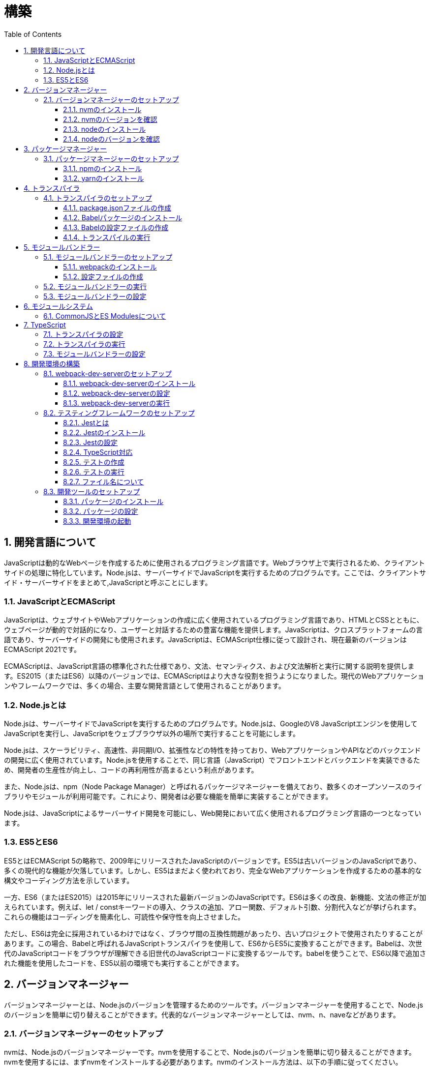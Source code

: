 :toc: left
:toclevels: 5
:sectnums:
:stem:
:source-highlighter: coderay

# 構築

## 開発言語について

JavaScriptは動的なWebページを作成するために使用されるプログラミング言語です。Webブラウザ上で実行されるため、クライアントサイドの処理に特化しています。Node.jsは、サーバーサイドでJavaScriptを実行するためのプログラムです。ここでは、クライアントサイド・サーバーサイドをまとめて,JavaScriptと呼ぶことにします。

### JavaScriptとECMAScript
JavaScriptは、ウェブサイトやWebアプリケーションの作成に広く使用されているプログラミング言語であり、HTMLとCSSとともに、ウェブページが動的で対話的になり、ユーザーと対話するための豊富な機能を提供します。JavaScriptは、クロスプラットフォームの言語であり、サーバーサイドの開発にも使用されます。JavaScriptは、ECMAScript仕様に従って設計され、現在最新のバージョンはECMAScript 2021です。

ECMAScriptは、JavaScript言語の標準化された仕様であり、文法、セマンティクス、および文法解析と実行に関する説明を提供します。ES2015（またはES6）以降のバージョンでは、ECMAScriptはより大きな役割を担うようになりました。現代のWebアプリケーションやフレームワークでは、多くの場合、主要な開発言語として使用されることがあります。

### Node.jsとは
Node.jsは、サーバーサイドでJavaScriptを実行するためのプログラムです。Node.jsは、GoogleのV8 JavaScriptエンジンを使用してJavaScriptを実行し、JavaScriptをウェブブラウザ以外の場所で実行することを可能にします。

Node.jsは、スケーラビリティ、高速性、非同期I/O、拡張性などの特性を持っており、WebアプリケーションやAPIなどのバックエンドの開発に広く使用されています。Node.jsを使用することで、同じ言語（JavaScript）でフロントエンドとバックエンドを実装できるため、開発者の生産性が向上し、コードの再利用性が高まるという利点があります。

また、Node.jsは、npm（Node Package Manager）と呼ばれるパッケージマネージャーを備えており、数多くのオープンソースのライブラリやモジュールが利用可能です。これにより、開発者は必要な機能を簡単に実装することができます。

Node.jsは、JavaScriptによるサーバーサイド開発を可能にし、Web開発において広く使用されるプログラミング言語の一つとなっています。

### ES5とES6
ES5とはECMAScript 5の略称で、2009年にリリースされたJavaScriptのバージョンです。ES5は古いバージョンのJavaScriptであり、多くの現代的な機能が欠落しています。しかし、ES5はまだよく使われており、完全なWebアプリケーションを作成するための基本的な構文やコーディング方法を示しています。

一方、ES6（またはES2015）は2015年にリリースされた最新バージョンのJavaScriptです。ES6は多くの改良、新機能、文法の修正が加えられています。例えば、let / constキーワードの導入、クラスの追加、アロー関数、デフォルト引数、分割代入などが挙げられます。これらの機能はコーディングを簡素化し、可読性や保守性を向上させました。

ただし、ES6は完全に採用されているわけではなく、ブラウザ間の互換性問題があったり、古いプロジェクトで使用されたりすることがあります。この場合、Babelと呼ばれるJavaScriptトランスパイラを使用して、ES6からES5に変換することができます。Babelは、次世代のJavaScriptコードをブラウザが理解できる旧世代のJavaScriptコードに変換するツールです。babelを使うことで、ES6以降で追加された機能を使用したコードを、ES5以前の環境でも実行することができます。

## バージョンマネージャー

バージョンマネージャーとは、Node.jsのバージョンを管理するためのツールです。バージョンマネージャーを使用することで、Node.jsのバージョンを簡単に切り替えることができます。代表的なバージョンマネージャーとしては、nvm、n、naveなどがあります。

### バージョンマネージャーのセットアップ

nvmは、Node.jsのバージョンマネージャーです。nvmを使用することで、Node.jsのバージョンを簡単に切り替えることができます。nvmを使用するには、まずnvmをインストールする必要があります。nvmのインストール方法は、以下の手順に従ってください。

#### nvmのインストール

nvmは、GitHubからダウンロードすることができます。以下のコマンドを実行して、nvmをダウンロードします。

```
curl -o- https://raw.githubusercontent.com/nvm-sh/nvm/v0.35.3/install.sh | bash
```

windowsでは https://github.com/coreybutler/nvm-windows[nvm-windows] を使用します。

#### nvmのバージョンを確認

nvmのインストールが完了したら、以下のコマンドを実行して、nvmのバージョンを確認します。

```
nvm --version
```

#### nodeのインストール

```
nvm list
nvm install 16.10.1
```

#### nodeのバージョンを確認

```
node -v
```

## パッケージマネージャー

パッケージマネージャーとは、プログラムやアプリケーションで使用するライブラリやモジュールなどの配布、インストール、アップデート、アンインストールなどを行うためのツールです。パッケージマネージャーを使用することにより、手動でライブラリやモジュールをダウンロードして配置したり、依存関係がある場合に手動で管理する必要がなくなります。さらに、利用されているライブラリやモジュールが最新であることを保証することもできます。代表的なパッケージマネージャーとしては、npm、yarn、pnpmなどがあります。


### パッケージマネージャーのセットアップ

npmは、Node.jsのパッケージマネージャーです。npmを使用することで、Node.jsのライブラリやモジュールを簡単にインストールすることができます。npmを使用するには、まずnpmをインストールする必要があります。npmのインストール方法は、以下の手順に従ってください。

#### npmのインストール

nodeのインストールが完了したらnpmもインストールされています。
以下のコマンドを実行して、npmのバージョンを確認します。

```
npm -v
```

#### yarnのインストール

yarnは、npmの代替となるパッケージマネージャーです。yarnを使用することで、npmよりも高速にパッケージをインストールすることができます。yarnのインストール方法は、以下の手順に従ってください。


```
npm install -g yarn
yarn -v
```

-gオプションは、グローバルにインストールすることを意味します。



## トランスパイラ

トランスパイラは、開発者が最新のJavaScript機能を使用できるようにするツールです。Babelは、最も一般的なトランスパイラの1つです。

### トランスパイラのセットアップ
BabelはJavaScriptのトランスパイラで、ES6以降のコードを従来のブラウザでも動作するように変換することができます。以下は、Babelのセットアップ方法です。

#### package.jsonファイルの作成

package.jsonファイルは、プロジェクトの設定ファイルです。package.jsonファイルを作成することで、プロジェクトの依存関係を管理することができます。以下のコマンドをターミナルで実行してください。

```
npm init -y
```

-yフラグを付けることによって、すべての質問にyesと回答することができます。したがって、コマンドを入力した後、何も入力せずにエンターキーを押して、すべての質問をデフォルト値で自動的に設定します。

#### Babelパッケージのインストール
Babelを使うために、Babelパッケージをインストールします。以下のコマンドをターミナルで実行してください。

```
npm install --save-dev @babel/core @babel/cli @babel/preset-env
```

--save-dev オプションは、開発時に使用することを示します。 @babel/core パッケージは、Babelのコア機能を提供し、 @babel/cli パッケージは、コマンドラインからBabelを実行するための機能を提供します。

また、トランスパイルのためのBabelプラグインやプリセットを独自にインストールすることもできます。

#### Babelの設定ファイルの作成

Babelを使ってトランスパイルするためには、Babelの設定ファイル .babelrcを作成します。

```
{
    "presets": [
        "@babel/preset-env"
    ]
}
```

上記の例では、 @babel/preset-env を利用しています。これは、指定したECMAScriptのバージョンに対応したプラグインを自動的に追加してくれるプリセットです。

#### トランスパイルの実行

Babelでトランスパイルを行うには、以下のコマンドを実行します。

```
npx babel src --out-dir lib
```

引数の src は、トランスパイル前のファイルが格納されているディレクトリ、 --out-dir は、トランスパイル後のファイルを出力するディレクトリを指定しています。以上のコマンドを実行すると、指定したディレクトリにトランスパイル後のファイルが生成されます。

以下に、ES6のコードサンプルをいくつか紹介します。

```js
// テンプレートリテラル
const name = 'John Doe';
const message = `Hello, ${name}!`;

// アロー関数
const add = (x, y) => x + y;

// デフォルトパラメーター
function greet(name = 'World') {
  console.log(`Hello, ${name}!`);
}

// 分割代入
const person = {
  firstName: 'John',
  lastName: 'Doe'
};

const { firstName, lastName } = person;

// スプレッド演算子
const arr = [1, 2, 3];
const arrCopy = [...arr];

// クラス
class Person {
  constructor(firstName, lastName) {
    this.firstName = firstName;
    this.lastName = lastName;
  }

  getFullName() {
    return `${this.firstName} ${this.lastName}`;
  }
}
```


これらのコードをES6にトランスパイルしてみましょう。

```
npx babel src --out-dir lib
```

トランスパイル後のコードは以下のようになります。

```js
"use strict";

function _typeof(obj) { "@babel/helpers - typeof"; return _typeof = "function" == typeof Symbol && "symbol" == typeof Symbol.iterator ? function (obj) { return typeof obj; } : function (obj) { return obj && "function" == typeof Symbol && obj.constructor === Symbol && obj !== Symbol.prototype ? "symbol" : typeof obj; }, _typeof(obj); }
function _classCallCheck(instance, Constructor) { if (!(instance instanceof Constructor)) { throw new TypeError("Cannot call a class as a function"); } }
function _defineProperties(target, props) { for (var i = 0; i < props.length; i++) { var descriptor = props[i]; descriptor.enumerable = descriptor.enumerable || false; descriptor.configurable = true; if ("value" in descriptor) descriptor.writable = true; Object.defineProperty(target, _toPropertyKey(descriptor.key), descriptor); } }
function _createClass(Constructor, protoProps, staticProps) { if (protoProps) _defineProperties(Constructor.prototype, protoProps); if (staticProps) _defineProperties(Constructor, staticProps); Object.defineProperty(Constructor, "prototype", { writable: false }); return Constructor; }
function _toPropertyKey(arg) { var key = _toPrimitive(arg, "string"); return _typeof(key) === "symbol" ? key : String(key); }
function _toPrimitive(input, hint) { if (_typeof(input) !== "object" || input === null) return input; var prim = input[Symbol.toPrimitive]; if (prim !== undefined) { var res = prim.call(input, hint || "default"); if (_typeof(res) !== "object") return res; throw new TypeError("@@toPrimitive must return a primitive value."); } return (hint === "string" ? String : Number)(input); }
// テンプレートリテラル
var name = 'John Doe';
var message = "Hello, ".concat(name, "!");

// アロー関数
var add = function add(x, y) {
  return x + y;
};

// デフォルトパラメーター
function greet() {
  var name = arguments.length > 0 && arguments[0] !== undefined ? arguments[0] : 'World';
  console.log("Hello, ".concat(name, "!"));
}

// 分割代入
var person = {
  firstName: 'John',
  lastName: 'Doe'
};
var firstName = person.firstName,
  lastName = person.lastName;

// スプレッド演算子
var arr = [1, 2, 3];
var arrCopy = [].concat(arr);

// クラス
var Person = /*#__PURE__*/function () {
  function Person(firstName, lastName) {
    _classCallCheck(this, Person);
    this.firstName = firstName;
    this.lastName = lastName;
  }
  _createClass(Person, [{
    key: "getFullName",
    value: function getFullName() {
      return "".concat(this.firstName, " ").concat(this.lastName);
    }
  }]);
  return Person;
}();
```

## モジュールバンドラー

モジュールバンドラーとは、複数の JavaScript ファイルをまとめ、それらが相互に参照しあえるようにするツールです。JavaScript ファイル内で別のファイルの関数、変数、オブジェクトを参照するためには、そのファイルの読み込みや実行順序を意識する必要がありました。しかし、多数のファイルが存在したり、参照構造が深くなった場合には管理が大変です。

モジュールバンドラーを利用することで、JavaScript の分割管理をしやすくします。そして、それを結合することで一つの JavaScript ファイルにして配信することが可能になります。

代表的なモジュールバンドラーには webpack, Parcel, Rollup などがあります。使い勝手や特徴が微妙に異なりますので、プロジェクトの目的にあわせて選定することが重要です。

### モジュールバンドラーのセットアップ

webpackのセットアップには以下の手順があります。

#### webpackのインストール

```
npm install --save-dev webpack webpack-cli
npx webpack --version
```

これで、Webpackがインストールされたことを確認できます。

npxは、npmのパッケージを実行するためのコマンドです。 npx webpack --version とすることで、ローカルにインストールされたWebpackのバージョンを確認することができます。

#### 設定ファイルの作成

Webpackを実行する前に、設定ファイルを用意する必要があります。 webpack.config.js というファイル名で以下のファイルを生成してください。

```js
module.exports = {
  entry: './src/index.js',
  output: {
    path: __dirname + '/dist',
    filename: 'bundle.js'
  }
};
```

上記の設定ファイルでは、エントリーポイントとなるJSファイルが ./src/index.js であることを指定し、そのファイルからバンドルされたJSファイルを ./dist/bundle.js として出力するように指定しています。

以上の手順を経て、Webpackがセットアップされました。開発時にはnpm scriptsを使用してWebpackを実行することをおすすめします。

### モジュールバンドラーの実行

npm scriptsを使用してWebpackを実行することをおすすめします。

```json
{
  "scripts": {
    "build": "webpack"
  }
}
```

上記のようにpackage.jsonにscriptsを追加することで、npm run build でWebpackを実行することができます。

`./src/sample_es5.js` に以下のコードを記述してください。

```js
function greeting(name) {
  return 'Hello ' + name;
}

module.exports = greeting;
```

`./src/index.js` に以下のコードを記述してください。

```js
var greeting = require('./sample_es5');

console.log(greeting('World'));
```

`./src/index.js` から `./src/sample_es5.js` を読み込んでいることが分かります。これをWebpackでバンドルすると、`./dist/bundle.js` に以下のようなコードが出力されます。

```js
(()=>{var r,o={520:r=>{r.exports=function(r){return"Hello "+r}}},e={};r=function r(t){var n=e[t];if(void 0!==n)return n.exports;var s=e[t]={exports:{}};return o[t](s,s.exports,r),s.exports}(520),console.log(r("World"))})();
```

### モジュールバンドラーの設定

現状ではES6のコードをそのまま出力しています。ES5に変換するためには、babel-loaderを使用します。
パッケージをインストールしてwebpack.config.js に以下のコードを変更してください。

```
npm install --save-dev babel-loader
```

```js
module.exports = {
  mode: 'development',
  entry: './src/index.js',
  output: {
    path: __dirname + '/dist',
    filename: 'bundle.js'
  },
  module: {
    rules: [
      {
        test: /\.js$/,
        use: [
          {
            loader: "babel-loader",
            options: {
              presets: [
                "@babel/preset-env",
              ],
            },
          },
        ],
      },
    ],
  },
  target: ["web", "es5"],
};
```

`./src/index.js` に以下のコードを変更してください。

```js
var greeting = require('./sample_es5');
console.log(greeting('ES5'));

var greet = require('./sample_es6');
var g = new greet.default('ES6');
g.say();
```

`./src/sample_es6.js` を作成します。

```js
class Greeting {
  constructor(name) {
    this.name = name;
  }
  say() {
    console.log(`Hello ${this.name}`);
  }
}

export default Greeting;
```

モジュールバンドルとトランスパイルが実行して、`./dist/bundle.js` を実行してみましょう。

```
npm run build
node ./dist/bundle.js
```

以下のように出力されれば成功です。

```
Hello ES5
Hello ES6
```

## モジュールシステム

JavaScritpのモジュールシステムには、CommonJSとES Modulesがあります。この二つは異なる構文と仕組みを持ち、互換性がありません。そのため、ES Modulesを使用する場合は、CommonJSの構文をES Modulesに変換する必要があります。

### CommonJSとES Modulesについて

CommonJSは Node.js のデフォルトのモジュールシステムであり、 exports オブジェクトに値を追加することによって他のファイルからそれらの値を参照できます。そして、require() 関数を使い、外部のモジュールを読み込むことができます。

一方、ES Modulesは ECMAScript6で導入され、 import 文と export 文 という新しいキーワードを使用しています。デフォルトではstrictモードが有効となり、外部の変数へのアクセス・変更を禁止します。またimport文内で相対パス等の解決方法も指定することができます。

例えば、以下は CommonJS 形式で書かれた greet.js ファイルの例です。

```js
// greet.js - CommonJS
const greet = (name) => {
  console.log(`Hello, ${name}!`);
};

module.exports = greet;
```

exports オブジェクトに関数を登録しています。別のファイルでこれを使用するには require() 関数が必要です。

```js
// app.js - CommonJS
const greet = require("./greet");

greet("world"); // Hello, world!
```

次に、 ES Modules 形式で書かれた greet.js ファイルの例です。

```js
// greet.js - ES Modules
const greet = (name) => {
  console.log(`Hello, ${name}!`);
};

export default greet; // or `export const greet = ...` etc.
```

export default で関数を公開しています。別のファイルでこれを使用するには import 文が必要です。

```js
// app.js - ES Modules
import greet from "./greet.js";

greet("world"); // Hello, world!
```

ES Moduleは相対パスで指定しますが、拡張子は必要です。そして、ファイル名を省略した場合、index.js(index.mjs for module)が探索されます。

`.src/index.js` をES Modules形式に変更します。

```js
import greeting from './sample_es5';
console.log(greeting('ES5'));

import Greeting from './sample_es6';
const g = new Greeting('ES6');
g.say();
```

正しく動作するか確認してみましょう。

```
npm run build
node ./dist/bundle.js
```

exportとexport defaultの違いについて説明します。

まず、共通して言えることは、両方のキーワードはES Modulesで使用されます。これにより、JavaScriptコードをモジュール化して、必要に応じて再利用できます。

exportは、名前付きまたはデフォルトのエクスポート同様の役割を果たします。 ただし、最大の違いは、名前が付与されているかどうかです。

名前つき

```js
// greeting.js
export const message = "Hello World!";
export function sayHello(name) {
  console.log(`Hello ${name}!`);
}
```

使用側の呼び出し

```js
import {message, sayHello} from 'greeting';
```

デフォルト

```js
// greeting.js
export default class Greeting {
  constructor() {
    console.log("Hello, ES modules!");
  }
}
```

```js
// import the default exported class
import Greeting from 'greeting';
let instance = new Greeting(); // “Hello, ES modules！”
```

export defaultは、ES6の標準で初めて導入されたdefaultから始まるエクスポート文法であり、単一のモジュールでデフォルトのエクスポートを定義するために使用されます。デフォルトのエクスポートには、名前がつけられていません。

```js
// greeting.js
export default class Greeting {
  constructor(name) {
    this.name = name;
  }
  greet() {
    console.log(`Hello, ${this.name}!`);
  }
}
```

```js
 // Import the default exported class
import Greeting from 'greeting';
let instance = new Greeting('John');
instance.greet(); // "Hello, John!"
```

つまり、export defaultは、すぐに一つの値、クラス、オブジェクトをエクスポートする場合に使用することが多い一方で、exportは、複数の変数を一度に使用する場合や、 名前付きのエクスポートも行う場合に使用するため、プロジェクト内で必要に応じてexportとexport defaultの両方を使う場合があります。


## TypeScript

TypeScriptは、Microsoftが開発したオープンソースのプログラミング言語であり、JavaScriptと同じ文法と構造を持ちながらも、静的型付けをサポートする点が異なります。

TypeScriptは、JavaScriptの拡張バージョンとして設計されており、JavaScriptコードと互換性があります。したがって、TypeScriptのコンパイルされたJavaScriptコードは、どんなブラウザや実行環境でも動作します。

TypeScriptには次のような特徴があります。

強い静的型付けによるタイプエラーの早期発見
ECMAScript2015以降の仕様の利用が可能
オブジェクト指向プログラミング向けの機能（クラス・インターフェース・ジェネリックス等）の提供
ツール、フレームワーク、ライブラリの大規模なサポート
TypeScriptは、npmパッケージマネージャーを使用してインストールし、Visual Studio CodeなどのIDEで開発することができます。

### トランスパイラの設定

@babel/preset-typescriptを使用してTypeScriptを変換する手順は以下の通りです。

必要なパッケージをインストールします。
BabelとTypeScriptのパッケージ、および@babel/preset-typescriptをインストールします。


```
npm install --save-dev @babel/core @babel/cli @babel/preset-env @babel/preset-typescript @babel/plugin-proposal-class-properties typescript
```

Babelの設定ファイル（.babelrcまたはbabel.config.js）に、@babel/preset-typescriptを追加します。
.babelrcファイルが存在する場合：

```json
{
  "presets": [
    "@babel/preset-env",
    "@babel/preset-typescript"
  ],
  "plugins": ["@babel/plugin-proposal-class-properties"]
}
```

babel.config.jsファイルを作成する場合：

```js
module.exports = {
  presets: [
    '@babel/preset-env',
    '@babel/preset-typescript'
  ],
  plugins: ['@babel/plugin-proposal-class-properties']
};
```

### トランスパイラの実行

`./src/index.ts`ファイルを作成し、TypeScriptコードを記述します。

```ts
```

TypeScriptファイルを変換します。

```
npx babel src --extensions '.ts,.tsx' --out-dir lib
```

これで、TypeScriptファイルが変換され、出力されたJavaScriptファイルにはES5コードが含まれるようになります。

### モジュールバンドラーの設定

モジュールバンドラーを使用してTypeScriptを変換する手順は以下の通りです。

```
npm install --save-dev ts-loader
```

`tsconfig.json` を作成します

```
npx tsc --init
```

webpack.config.js ファイルを更新し、以下のように設定します。

```js
module.exports = {
  mode: 'development',
  entry: './src/index_typescript.ts',
  output: {
    path: __dirname + '/dist',
    filename: 'bundle.js'
  },
  resolve: {
    extensions: ['.ts', '.tsx', '.js']
  },
  module: {
    rules: [
      {
        test: /\.js$/,
        use: [
          {
            loader: "babel-loader",
            options: {
              presets: [
                "@babel/preset-env",
              ],
            },
          },
        ],
      },
      {
        test: /\.tsx?$/,
        loader: 'ts-loader'
      },
    ],
  },
  target: ["web", "es5"],
};
```

実行して確認します。

```
npm run build
node ./dist/bundle.js
```

以下のように表示されれば成功です。

```
Hello TypeScript
```

TypeScriptファイルをそのまま実行したい場合は、ts-nodeを使用します。

```
npm install --save-dev ts-node
```

動かし方は以下の通りです。

```
npx ts-node src/index_typescript.ts
```

## 開発環境の構築

### webpack-dev-serverのセットアップ

Webpack-dev-serverは、開発者がフロントエンドの開発に集中することを可能にするツールであり、「ライブリロード」（Live Reloading）や「ホットリロード」（Hot Reloading）などの機能を提供します。

#### webpack-dev-serverのインストール

webpack-dev-serverをインストールするには、次のコマンドを実行します。

```
npm install webpack-dev-server --save-dev
```

上記のコードブロックは、npmを使用してwebpack-dev-serverをインストールする方法を示しています。「--save-dev」は、依存関係を追加するためのものであり、開発時に必要なパッケージの情報を含めてpackage.jsonファイルに保存します。

#### webpack-dev-serverの設定

次に、webpack.config.jsファイルに次のような設定を追加します

```js
const path = require('path');

module.exports = {
  //...
  devServer: {
    static: {
      directory: path.join(__dirname, 'public'),
    },
    compress: true,
    port: 9000,
  },
};
```

上記のコードは、Webpack-dev-serverの設定内容を示しています。contentBaseはサーバーから配信されるコンテンツを指定するためのものであり、例えばJavaScriptやCSSなどの静的ファイルを含めることができます。compressは、圧縮オプションを有効化するためのものであり、portは使用するポート番号を指定するためのものです。

#### webpack-dev-serverの実行

最後に、以下のコマンドを実行して、アプリケーションを起動します：

```
npx webpack serve
```

これにより、Webpack-dev-serverが起動し、開発用サーバーが立ち上がります。起動後には、指定したポート番号でWebアプリケーションを表示することができます。

Webpack-dev-serverを使用することで、開発時にローカルサーバーを立ち上げ、ファイルの変更をリアルタイムに反映させることができます。また、このコードでは、HTMLWebpackPluginプラグインを使用してjsファイルに自動的にバンドルされたscriptタグを生成し、index.htmlに挿入することができます。

具体的には、webpack.config.jsの設定ファイルでhtml-webpack-pluginを次のように設定します

```
npm install  html-webpack-plugin --save-dev
```

プロジェクト直下にindex.htmlを作成し、以下のように記述します。

```html
<!DOCTYPE html>
<html lang="en">
  <head>
    <meta charset="UTF-8" />
    <title>Webpack 5 Tutorial</title>
  </head>
  <body>
    <h1>Webpack 5 Tutorial</h1>
  </body>
</html>
```

```js
const HtmlWebpackPlugin = require('html-webpack-plugin');

module.exports = {
  // ...他のWebpack設定

  plugins: [
    new HtmlWebpackPlugin({
      template: 'index.html' // インデックステンプレートを指定
    })
  ]
};
```

これにより、自動的にオプションで指定したテンプレート（index.html）をベースとして生成されたHTMLファイルが、Webpack-dev-serverが起動するローカルサーバーのルートディレクトリに保存されます。このHTMLファイルには、自動的にビルドされたJavaScriptバンドルファイルへのscriptタグが追加されます。

この方法を使用することで、現在の開発環境を維持しながら、開発者は自動生成されたHTMLファイルを更新しなくても、変更後即座に反映がされるバンドルされたJavaScriptファイルを実行できます。

npmタスクに追加します。

```js
"scripts": {
    "build": "webpack",
    "start": "webpack server --config ./webpack.config.js --open",
},
```

ソースマップを有効化して、デバッグしやすくします。あわせて環境変数を設定して、開発環境と本番環境でソースマップの有効化を切り替えます。


```js
const path = require("path");
const HtmlWebpackPlugin = require("html-webpack-plugin");

const env = process.env.NODE_ENV || "development";
const isDevelopment = env === "development";

module.exports = {
  mode: env,
  target: ["web", "es5"],
  devtool: isDevelopment ? "source-map" : false,
```

TypeScriptでソースマップを有効化するには、tsconfig.jsonに以下の設定を追加します。

```js
{
  "compilerOptions": {
    "sourceMap": true
  }
}
```

### テスティングフレームワークのセットアップ

#### Jestとは
JestはFacebookによって開発され、JavaScriptのテストフレームワークです。Jestの主な目的は、JavaScriptプロジェクトで単体テストもしくは統合テストを効率的かつ簡単に実行することです。

Jestは、mochaやjasmineなどの他のJavaScript用のテストフレームワークよりも、より高速かつシンプルで、開発者がテストを書きやすくなるように設計されています。また、JestはReactアプリケーションのテストに特化しているためReactのSnapshot Testing機能を利用したUIコンポーネントのテストに使われることが多くあります。

#### Jestのインストール
以下の手順に従ってjestをインストールして初期設定を行います。
ターミナルでプロジェクトのルートディレクトリに移動した上で、下記コマンドを実行します。

```
npm install --save-dev jest
```

#### Jestの設定

ES Modulesを私用している場合はテストが失敗するので以下の設定を追加する

package.jsonの設定

```js
  "jest": {
    "moduleFileExtensions": [
      "js"
    ],
    "testMatch": [
      "**/**/*.test.js"
    ]
  }
```

#### TypeScript対応

TypeScriptを使用している場合は、ts-jestパッケージをインストールします。

```
npm install --save-dev ts-jest @types/jest
```

tsconfig.jsonの設定

```
"module": "es2020",
```

#### テストの作成

「__tests__」という名前のディレクトリまたは「*.test.js」または「*.spec.js」という接尾辞を持つJavaScriptファイルとしてテストスクリプトを作成します。

#### テストの実行

package.jsonファイル内でscriptsオブジェクトの配下にテスト用のコマンドを追加します。

```js
  "scripts": {
    "build": "webpack",
    "start": "webpack server --config ./webpack.config.js --open",
    "test": "jest --coverage"
  },
```


その上で下記コマンドを実行することでテストの実行が行えます。

```
npm test
```


#### ファイル名について

JavaScriptのファイル命名規則として一般的に使用されるのは、以下のようなものがあります。

- キャメルケース : ファイル名の先頭を小文字で始め、複数の単語が含まれる場合は、先頭を大文字で始める。例：utils.js
- スネークケース : 単語間をアンダースコアで区切り、すべての文字を小文字で表記する。例：utils_functions.js
- パスカルケース:単語の最初の文字だけを大文字で表記し、単語間をつなぎ合わせる形式。例: UtilsFunctions.js

これらの規則は、個人やチームによって異なることがあります。ただし、コンシステントで意味のある命名を使用することで、可読性を高めることができます。

Node.jsにおける一般的なファイル命名規則は、次のようになります。

- ファイル名には、小文字の英字、数字、ハイフン（-）、アンダースコア（_）のみを使用します。
- ファイル名は、拡張子を含めてできるだけ短く、明確でわかりやすい名前をつけるようにします。
- ファイル名は、使用する場所や機能に基づいて命名するようにします。

Node.jsでは、ファイル名には「.js」の拡張子をつけることが一般的です。ただし、特定の用途に応じて異なる拡張子を使用することもあります。
例えば、以下のようなファイル名が一般的に使われます。

- server.js: Node.jsで作成されたWebサーバーのメインファイル
- app.js: Node.jsで作成されたアプリケーションのメインファイル
- utils.js: 共通のユーティリティ関数を含むファイル
- config.js: アプリケーションの設定ファイル

また、Node.jsプロジェクトでは、ファイル名の前に「index」という名前を付けることがよくあります。これは、そのディレクトリ内のデフォルトのエクスポートを表すファイルとして機能するためです。例えば、以下のようなファイル名があります。

- index.js: モジュールのエントリーポイントとして機能するファイル
- routes/index.js: アプリケーションのルーティングを管理するファイル

以上が、一般的なNode.jsファイル命名規則の例です。しかし、プロジェクトやチームによっては、異なる規則が使われる場合があります。

### 開発ツールのセットアップ

#### パッケージのインストール

```
npm install --save-dev marked@1.2.2 foreman
```

markdedはmarkdownをhtmlに変換するライブラリです。

foremanはProcfileを読み込んで、プロセスを管理するツールです。


#### パッケージの設定

Procfileを作成する

```
app: npm app
watch: npm run watch
```

npmタスクを更新する

```
  "scripts": {
    "start": "nf start -j Procfile",
    "app": "webpack server --config ./webpack.config.js --open",
    "test": "jest --coverage",
    "watch": "webpack --watch --config webpack.config.js",
    "build": "webpack"
  },
```

#### 開発環境の起動

開発環境を起動するには、下記コマンドを実行します。

```
npm start
```